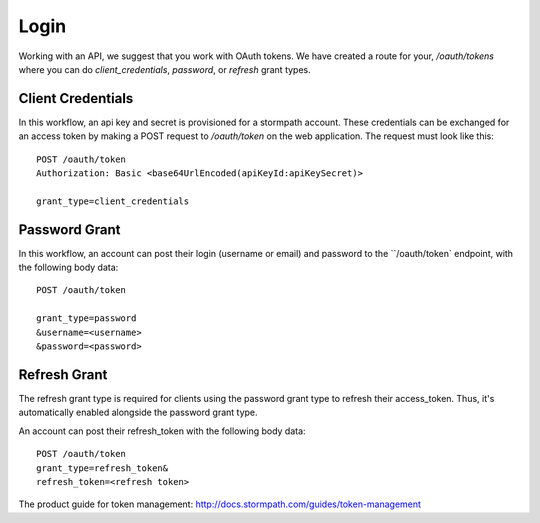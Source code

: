 .. _login:


Login
=====

Working with an API, we suggest that you work with OAuth tokens.  We have created a route for your, `/oauth/tokens` where
you can do `client_credentials`, `password`, or `refresh` grant types.


Client Credentials
------------------

In this workflow, an api key and secret is provisioned for a stormpath account. These credentials can be exchanged for
an access token by making a POST request to `/oauth/token` on the web application. The request must look like this::

    POST /oauth/token
    Authorization: Basic <base64UrlEncoded(apiKeyId:apiKeySecret)>

    grant_type=client_credentials


Password Grant
--------------
In this workflow, an account can post their login (username or email) and password to the ``/oauth/token` endpoint,
with the following body data::


  POST /oauth/token

  grant_type=password
  &username=<username>
  &password=<password>

Refresh Grant
-------------
The refresh grant type is required for clients using the password grant type to refresh their access_token.
Thus, it's automatically enabled alongside the password grant type.

An account can post their refresh_token with the following body data::


  POST /oauth/token
  grant_type=refresh_token&
  refresh_token=<refresh token>


The product guide for token management: http://docs.stormpath.com/guides/token-management

.. _Stormpath Admin Console: https://api.stormpath.com